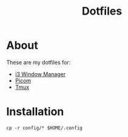 #+TITLE: Dotfiles

* About
These are my dotfiles for:
- [[file:org/i3/config.org][i3 Window Manager]]
- [[file:org/picom.conf.org][Picom]]
- [[file:org/tmux/tmux.conf.org][Tmux]]

* Installation
#+begin_src shell
  cp -r config/* $HOME/.config
#+end_src
